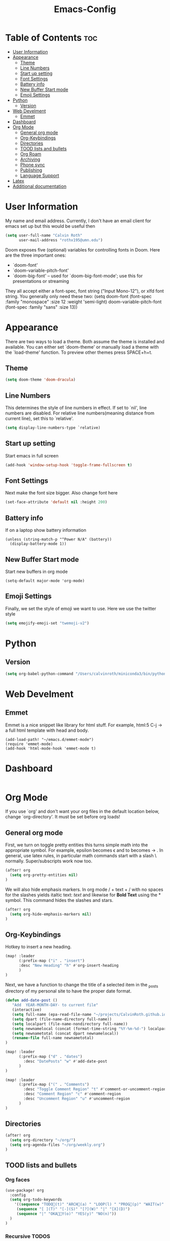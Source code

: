 #+TITLE:Emacs-Config
#+PROPERTY: header-args  :tangle config.el

* Table of Contents  :toc:
- [[#user-information][User Information]]
- [[#appearance][Appearance]]
  - [[#theme][Theme]]
  - [[#line-numbers][Line Numbers]]
  - [[#start-up-setting][Start up setting]]
  - [[#font-settings][Font Settings]]
  - [[#battery-info][Battery info]]
  - [[#new-buffer-start-mode][New Buffer Start mode]]
  - [[#emoji-settings][Emoji Settings]]
- [[#python][Python]]
  - [[#version][Version]]
- [[#web-develment][Web Develment]]
  - [[#emmet][Emmet]]
- [[#dashboard][Dashboard]]
- [[#org-mode][Org Mode]]
  - [[#general-org-mode][General org mode]]
  - [[#org-keybindings][Org-Keybindings]]
  - [[#directories][Directories]]
  - [[#tood-lists-and-bullets][TOOD lists and bullets]]
  - [[#org-roam][Org Roam]]
  - [[#archiving][Archiving]]
  - [[#phone-sync][Phone sync]]
  - [[#publishing][Publishing]]
  - [[#language--support][Language  Support]]
- [[#latex][Latex]]
- [[#additional-documentation][Additional documentation]]

* User Information
My name and email address. Currently, I don't have an email client for emacs set up but this would be useful then
#+BEGIN_SRC emacs-lisp
(setq user-full-name "Calvin Roth"
      user-mail-address "rothx195@umn.edu")
#+END_SRC

#+RESULTS:
: rothx195@umn.edu

Doom exposes five (optional) variables for controlling fonts in Doom. Here
are the three important ones:
 - `doom-font'
 - `doom-variable-pitch-font'
 - `doom-big-font' -- used for `doom-big-font-mode'; use this for
    presentations or streaming

They all accept either a font-spec, font string ("Input Mono-12"), or xlfd
font string. You generally only need these two:
(setq doom-font (font-spec :family "monospace" :size 12 :weight 'semi-light)
       doom-variable-pitch-font (font-spec :family "sans" :size 13))

* Appearance

There are two ways to load a theme. Both assume the theme is installed and
available. You can either set `doom-theme' or manually load a theme with the
`load-theme' function. To preview other themes press SPACE+h+t.
** Theme
#+begin_src emacs-lisp
(setq doom-theme 'doom-dracula)
#+end_src

#+RESULTS:
: doom-one

** Line Numbers
This determines the style of line numbers in effect. If set to `nil', line
numbers are disabled. For relative line numbers(meaning distance from current line), set this to `relative'.
#+begin_src emacs-lisp
(setq display-line-numbers-type `relative)
#+end_src

#+RESULTS:
: relative

** Start up setting
Start emacs in full screen
#+begin_src emacs-lisp
(add-hook 'window-setup-hook 'toggle-frame-fullscreen t)
#+end_src

#+RESULTS:
| doom-modeline-refresh-font-width-cache | doom-init-menu-bar-in-gui-frames-h | doom-display-benchmark-h | doom-init-tty-h | doom-init-ui-h | toggle-frame-fullscreen |

** Font Settings
Next make the font size bigger. Also change font here
#+begin_src emacs-lisp
(set-face-attribute 'default nil :height 200)
#+end_src

#+RESULTS:

** Battery info
If on a laptop show battery information
#+begin_src elisp
(unless (string-match-p "^Power N/A" (battery))
  (display-battery-mode 1))
#+end_src

** New Buffer Start mode
Start new buffers in org mode
#+begin_src elisp
(setq-default major-mode 'org-mode)
#+end_src
** Emoji Settings
Finally, we set the style of emoji we want to use. Here we use the twitter style
#+begin_src emacs-lisp
(setq emojify-emoji-set "twemoji-v2")
#+end_src

#+RESULTS:
: twemoji-v2


* Python
** Version
#+begin_src emacs-lisp
(setq org-babel-python-command "/Users/calvinroth/miniconda3/bin/python")
#+end_src

* Web Develment
** Emmet
Emmet is a nice snippet like library for html stuff. For example, html:5 C-j \to a full html template with head and body.
#+begin_src elisp
(add-load-path! "~/emacs.d/emmet-mode")
(require 'emmet-mode)
(add-hook 'html-mode-hook 'emmet-mode t)
#+end_src


* Dashboard
#+begin_src emacs-lisp
#+end_src

* Org Mode

If you use `org' and don't want your org files in the default location below,
change `org-directory'. It must be set before org loads!

** General org mode
First, we turn on toggle pretty entities this turns simple math into the appropriate symbol. For example, epsilon becomes \epsilon and
to becomes \to . In general, use latex rules, in particular math commands start with a slash \ normally. Super/subscripts work now too.
#+begin_src emacs-lisp
(after! org
  (setq org-pretty-entities nil)
)
#+end_src

#+RESULTS:
: t

We will also hide emphasis markers. In org mode / + text + / with no spaces for the slashes yields italtic text: /text/ and likewise for *Bold Text* using the * symbol. This command hides the slashes and stars.
#+begin_src emacs-lisp
(after! org
  (setq org-hide-emphasis-markers nil)
)
#+end_src

#+RESULTS:
: t

** Org-Keybindings
Hotkey to insert a new heading.
#+begin_src emacs-lisp
(map! :leader
      (:prefix-map ("i" . "insert")
      :desc "New Heading" "h" #'org-insert-heading
      )
)

#+end_src

Next, we have a function to change the title of a selected item in the _posts directory of my personal site to have the proper date format.
#+begin_src emacs-lisp
(defun add-date-post ()
   "Add  YEAR-MONTH-DAY- to current file"
   (interactive)
   (setq full-name (epa-read-file-name "~/projects/CalvinRoth.github.io/_posts/"))
   (setq dpart (file-name-directory full-name))
   (setq localpart (file-name-nondirectory full-name))
   (setq newnamelocal (concat (format-time-string "%Y-%m-%d-") localpart))
   (setq newnametotal (concat dpart newnamelocal))
   (rename-file full-name newnametotal)
)

(map! :leader
      (:prefix-map ("d" . "dates")
        :desc "DatePosts" "w" #'add-date-post
      )
)

(map! :leader
      (:prefix-map ("(" . "Comments")
        :desc "Toggle Comment Region" "t" #'comment-or-uncomment-region
        :desc "Comment Region" "c" #'comment-region
        :desc "Uncomment Region" "u" #'uncomment-region
      )
)
#+end_src


** Directories
#+begin_src emacs-lisp
(after! org
  (setq org-directory "~/org/")
  (setq org-agenda-files "~/org/weekly.org")
)
#+end_src

#+RESULTS:
: ~/org/weekly.org

** TOOD lists and bullets
*** Org faces
#+begin_src emacs-lisp
(use-package! org
  :config
  (setq org-todo-keywords
    '((sequence "TODO🌊(t)" "ARCH📜(a) " "LOOP(l) " "PROG👷(p)" "WAIT(w)" "HOLD(h)" "IDEA(i)" "GOAL🥅(g)" "|" "DONE✅(d)" "KILL(k)")
     (sequence "[ ](T)" "[-](S)" "[?](W)" "|" "[X](D)")
     (sequence "|" "OKA👌🏻Y(o)" "YES(y)" "NO(n)"))
  )
)
#+end_src


*** Recursive TODOS
This makes it so when all the children of a TOOD item are DONE then the parent is automatically marked as done
#+begin_src emacs-lisp
(defun org-summary-todo (n-done n-not-done)
  "Switch entry to DONE when all subentries are done, to TODO otherwise."
  (let (org-log-done org-log-states)   ; turn off logging
    (org-todo (if (= n-not-done 0) "DONE✅" "TODO🌊"))))
    ;; I included the statistics here.
(add-hook 'org-after-todo-statistics-hook 'org-summary-todo)
#+end_src

#+RESULTS:
| org-summary-todo |
*** Prettifying todo/bullets
This package is for prettier bullets
#+begin_src emacs-lisp
(after! org
  (use-package! org-bullets
      :config
      (add-hook 'org-mode-hook (lambda () (org-bullets-mode 1))))
)
#+end_src

#+RESULTS:
: t


Just as the org bullet packages redefine the bullets for headings, I define the - symbol when used in a list to be an emoji.
#+begin_src emacs-lisp
(after! org)
(font-lock-add-keywords 'org-mode
                          '(("^ *\\([-]\\) "
                             (0 (prog1 () (compose-region (match-beginning 1) (match-end 1) "-"))))))
#+end_src

#+RESULTS:

** TODO Org Roam
#+begin_src emacs-lisp
(after! org
   (setq org-roam-directory "~/paperNotes")
)
#+end_src

** Archiving
This sets up where to archive subtrees to and marks them all as done
#+begin_src emacs-lisp
(setq org-archive-mark-done t)
(setq org-archive-location "~/org/archive.org:: ")
#+end_src

** Phone sync
TODO

** Publishing
Publishing org files to website directory.

This function asks for the output file name

#+begin_src emacs-lisp
  (require 'ox-publish)

  (setq org-publish-project-alist
    `(
          ("org-notes"
         :base-directory "~/org/webDrafts"
         :base-extension "org"
         :publishing-directory "~/projects/CalvinRoth.github.io/_posts/"
         :recursive t
         :publishing-function org-html-publish-to-html
         :headline-levels 4             ; Just the default for this project.
         :auto-preamble t
         )
        ("org-static"
         :base-directory "~/org/"
         :base-extension "css\\|js\\|png\\|jpg\\|gif\\|pdf\\|mp3\\|ogg\\|swf"
         :publishing-directory "~/projects/CalvinRoth.github.io/_posts/"
         :recursive t
         :publishing-function org-publish-attachment
         )
        ("org" :components ("org-notes" "org-static"))
    )
)
#+end_src



#+RESULTS:


** Language  Support
#+begin_src emacs-lisp
(org-babel-do-load-languages
 'org-babel-load-languages
 '((python . t)
    (ipython . t)
    )
)

(add-hook 'org-babel-after-execute 'org-display-inline-images 'append)

#+end_src

* Latex
This will auto fill in a preabmle to new latex documents.
#+begin_src emacs-lisp
;; (use-package! latex-math-preview)
(auto-insert-mode)
 ;; *NOTE* Trailing slash important
(setq auto-insert-directory "~/latex/templates/")
(setq auto-insert-query nil)
(define-auto-insert "\\.tex$" "gen-template.tex")

#+end_src
* Additional documentation
Here are some additional functions/macros that could help you configure Doom:

- `load!' for loading external *.el files relative to this one
- `use-package!' for configuring packages
- `after!' for running code after a package has loaded
- `add-load-path!' for adding directories to the `load-path', relative to
   this file. Emacs searches the `load-path' when you load packages with
   `require' or `use-package'.
- `map!' for binding new keys

To get information about any of these functions/macros, move the cursor over
the highlighted symbol at press 'K' (non-evil users must press 'C-c c k').
This will open documentation for it, including demos of how they are used.

You can also try 'gd' (or 'C-c c d') to jump to their definition and see how
they are implemented.
